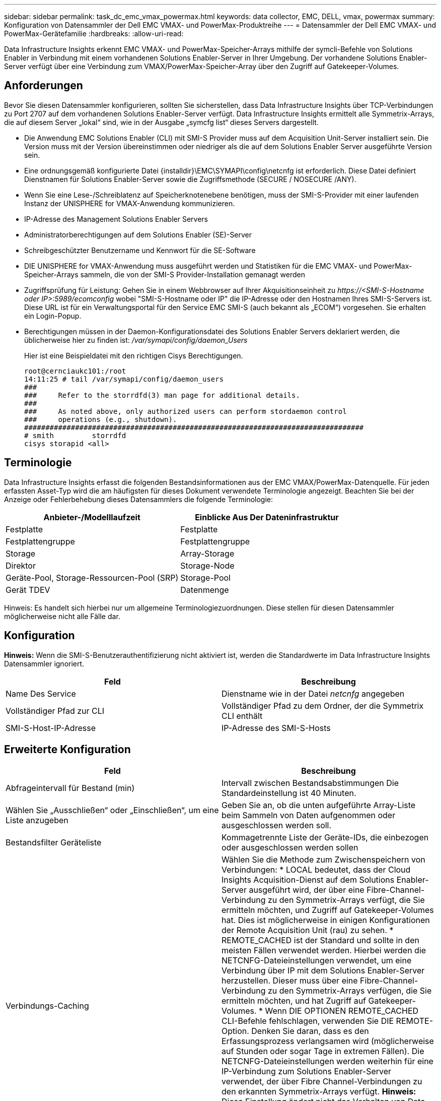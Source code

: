 ---
sidebar: sidebar 
permalink: task_dc_emc_vmax_powermax.html 
keywords: data collector, EMC, DELL, vmax, powermax 
summary: Konfiguration von Datensammler der Dell EMC VMAX- und PowerMax-Produktreihe 
---
= Datensammler der Dell EMC VMAX- und PowerMax-Gerätefamilie
:hardbreaks:
:allow-uri-read: 


[role="lead"]
Data Infrastructure Insights erkennt EMC VMAX- und PowerMax-Speicher-Arrays mithilfe der symcli-Befehle von Solutions Enabler in Verbindung mit einem vorhandenen Solutions Enabler-Server in Ihrer Umgebung. Der vorhandene Solutions Enabler-Server verfügt über eine Verbindung zum VMAX/PowerMax-Speicher-Array über den Zugriff auf Gatekeeper-Volumes.



== Anforderungen

Bevor Sie diesen Datensammler konfigurieren, sollten Sie sicherstellen, dass Data Infrastructure Insights über TCP-Verbindungen zu Port 2707 auf dem vorhandenen Solutions Enabler-Server verfügt. Data Infrastructure Insights ermittelt alle Symmetrix-Arrays, die auf diesem Server „lokal“ sind, wie in der Ausgabe „symcfg list“ dieses Servers dargestellt.

* Die Anwendung EMC Solutions Enabler (CLI) mit SMI-S Provider muss auf dem Acquisition Unit-Server installiert sein. Die Version muss mit der Version übereinstimmen oder niedriger als die auf dem Solutions Enabler Server ausgeführte Version sein.
* Eine ordnungsgemäß konfigurierte Datei {installdir}\EMC\SYMAPI\config\netcnfg ist erforderlich. Diese Datei definiert Dienstnamen für Solutions Enabler-Server sowie die Zugriffsmethode (SECURE / NOSECURE /ANY).
* Wenn Sie eine Lese-/Schreiblatenz auf Speicherknotenebene benötigen, muss der SMI-S-Provider mit einer laufenden Instanz der UNISPHERE for VMAX-Anwendung kommunizieren.
* IP-Adresse des Management Solutions Enabler Servers
* Administratorberechtigungen auf dem Solutions Enabler (SE)-Server
* Schreibgeschützter Benutzername und Kennwort für die SE-Software
* DIE UNISPHERE for VMAX-Anwendung muss ausgeführt werden und Statistiken für die EMC VMAX- und PowerMax-Speicher-Arrays sammeln, die von der SMI-S Provider-Installation gemanagt werden
* Zugriffsprüfung für Leistung: Gehen Sie in einem Webbrowser auf Ihrer Akquisitionseinheit zu _\https://<SMI-S-Hostname oder IP>:5989/ecomconfig_ wobei "SMI-S-Hostname oder IP" die IP-Adresse oder den Hostnamen Ihres SMI-S-Servers ist. Diese URL ist für ein Verwaltungsportal für den Service EMC SMI-S (auch bekannt als „ECOM“) vorgesehen. Sie erhalten ein Login-Popup.
* Berechtigungen müssen in der Daemon-Konfigurationsdatei des Solutions Enabler Servers deklariert werden, die üblicherweise hier zu finden ist: _/var/symapi/config/daemon_Users_
+
Hier ist eine Beispieldatei mit den richtigen Cisys Berechtigungen.

+
....
root@cernciaukc101:/root
14:11:25 # tail /var/symapi/config/daemon_users
###
###     Refer to the storrdfd(3) man page for additional details.
###
###     As noted above, only authorized users can perform stordaemon control
###     operations (e.g., shutdown).
################################################################################
# smith         storrdfd
cisys storapid <all>
....




== Terminologie

Data Infrastructure Insights erfasst die folgenden Bestandsinformationen aus der EMC VMAX/PowerMax-Datenquelle. Für jeden erfassten Asset-Typ wird die am häufigsten für dieses Dokument verwendete Terminologie angezeigt. Beachten Sie bei der Anzeige oder Fehlerbehebung dieses Datensammlers die folgende Terminologie:

[cols="2*"]
|===
| Anbieter-/Modelllaufzeit | Einblicke Aus Der Dateninfrastruktur 


| Festplatte | Festplatte 


| Festplattengruppe | Festplattengruppe 


| Storage | Array-Storage 


| Direktor | Storage-Node 


| Geräte-Pool, Storage-Ressourcen-Pool (SRP) | Storage-Pool 


| Gerät TDEV | Datenmenge 
|===
Hinweis: Es handelt sich hierbei nur um allgemeine Terminologiezuordnungen. Diese stellen für diesen Datensammler möglicherweise nicht alle Fälle dar.



== Konfiguration

*Hinweis:* Wenn die SMI-S-Benutzerauthentifizierung nicht aktiviert ist, werden die Standardwerte im Data Infrastructure Insights Datensammler ignoriert.

[cols="2*"]
|===
| Feld | Beschreibung 


| Name Des Service | Dienstname wie in der Datei _netcnfg_ angegeben 


| Vollständiger Pfad zur CLI | Vollständiger Pfad zu dem Ordner, der die Symmetrix CLI enthält 


| SMI-S-Host-IP-Adresse | IP-Adresse des SMI-S-Hosts 
|===


== Erweiterte Konfiguration

[cols="2*"]
|===
| Feld | Beschreibung 


| Abfrageintervall für Bestand (min) | Intervall zwischen Bestandsabstimmungen Die Standardeinstellung ist 40 Minuten. 


| Wählen Sie „Ausschließen“ oder „Einschließen“, um eine Liste anzugeben | Geben Sie an, ob die unten aufgeführte Array-Liste beim Sammeln von Daten aufgenommen oder ausgeschlossen werden soll. 


| Bestandsfilter Geräteliste | Kommagetrennte Liste der Geräte-IDs, die einbezogen oder ausgeschlossen werden sollen 


| Verbindungs-Caching | Wählen Sie die Methode zum Zwischenspeichern von Verbindungen: * LOCAL bedeutet, dass der Cloud Insights Acquisition-Dienst auf dem Solutions Enabler-Server ausgeführt wird, der über eine Fibre-Channel-Verbindung zu den Symmetrix-Arrays verfügt, die Sie ermitteln möchten, und Zugriff auf Gatekeeper-Volumes hat. Dies ist möglicherweise in einigen Konfigurationen der Remote Acquisition Unit (rau) zu sehen. * REMOTE_CACHED ist der Standard und sollte in den meisten Fällen verwendet werden. Hierbei werden die NETCNFG-Dateieinstellungen verwendet, um eine Verbindung über IP mit dem Solutions Enabler-Server herzustellen. Dieser muss über eine Fibre-Channel-Verbindung zu den Symmetrix-Arrays verfügen, die Sie ermitteln möchten, und hat Zugriff auf Gatekeeper-Volumes. * Wenn DIE OPTIONEN REMOTE_CACHED CLI-Befehle fehlschlagen, verwenden Sie DIE REMOTE-Option. Denken Sie daran, dass es den Erfassungsprozess verlangsamen wird (möglicherweise auf Stunden oder sogar Tage in extremen Fällen). Die NETCNFG-Dateieinstellungen werden weiterhin für eine IP-Verbindung zum Solutions Enabler-Server verwendet, der über Fibre Channel-Verbindungen zu den erkannten Symmetrix-Arrays verfügt. *Hinweis:* Diese Einstellung ändert nicht das Verhalten von Data Infrastructure Insights in Bezug auf die Arrays, die von der Ausgabe „symcfg list“ als REMOTE aufgeführt werden. Data Infrastructure Insights sammelt nur Daten zu Geräten, die mit diesem Befehl als LOKAL angezeigt werden. 


| SMI-S-Protokoll | Protokoll für die Verbindung mit dem SMI-S-Provider. Zeigt auch den verwendeten Standardport an. 


| SMIS-Port überschreiben | Wenn Sie leer sind, verwenden Sie den Standardport im Feld Verbindungstyp. Andernfalls geben Sie den zu verwendenden Anschluss ein 


| SMI-S-Benutzername | Benutzername für den SMI-S Provider Host 


| SMI-S-Passwort | Benutzername für den SMI-S Provider Host 


| Leistungsintervall (Sek.) | Intervall zwischen Performance-Abfragen (Standard: 1000 Sekunden) 


| hoose 'exclude' oder 'include', um eine Liste anzugeben | Geben Sie an, ob die unten aufgeführte Array-Liste beim Erfassen von Performancedaten einbezogen oder ausgeschlossen werden soll 


| Geräteliste Für Leistungsfilter | Kommagetrennte Liste der Geräte-IDs, die einbezogen oder ausgeschlossen werden sollen 
|===


== Fehlerbehebung

Einige Dinge zu versuchen, wenn Sie Probleme mit diesem Datensammler stoßen:

[cols="2*"]
|===
| Problem: | Versuchen Sie dies: 


| Fehler: Die angeforderte Funktion ist derzeit nicht lizenziert | Installieren Sie die SYMAPI-Serverlizenz. 


| Fehler: Es wurden keine Geräte gefunden | Stellen Sie sicher, dass Symmetrix-Geräte vom Solutions Enabler-Server verwaltet werden: - Führen Sie die symcfg-Liste -V aus, um die Liste der konfigurierten Symmetrix-Geräte anzuzeigen. 


| Fehler: Ein angeforderter Netzwerkdienst wurde in der Servicedatei nicht gefunden | Stellen Sie sicher, dass der Solutions Enabler Service Name die netcnfg-Datei für Solutions Enabler definiert hat. Diese Datei befindet sich in der Regel unter SYMAPI\config\ in der Installation des Solutions Enabler-Clients. 


| Fehler: Die Handshake des Remote-Clients/Servers ist fehlgeschlagen | Überprüfen Sie die letzten speichersrvd.log*-Dateien auf dem Solutions Enabler-Host, den wir zu entdecken versuchen. 


| Fehler: Allgemeiner Name im Clientzertifikat ungültig | Bearbeiten Sie die Datei _Hosts_ auf dem Solutions Enabler-Server, damit der Hostname der Acquisition Unit wie in der storsrvd.log auf dem Solutions Enabler-Server angegeben auf der IP-Adresse auflöst. 


| Fehler: Die Funktion konnte keinen Speicher abrufen | Stellen Sie sicher, dass genügend freier Speicherplatz im System vorhanden ist, um Solutions Enabler auszuführen 


| Fehler: Solutions Enabler konnte nicht alle erforderlichen Daten bereitstellen. | Untersuchen Sie den Integritätsstatus und das Lastprofil von Solutions Enabler 


| Fehler: • Der CLI-Befehl "symcfg list -tdev" gibt bei der Erfassung mit Solutions Enabler 7.x von einem Solutions Enabler Server 8.x. möglicherweise falsche Daten zurück • Der CLI-Befehl „symcfg list -srp“ kann bei der Erfassung mit Solutions Enabler 8.1.0 oder früher von einem Solutions Enabler Server 8.3 oder höher falsche Daten zurückgeben. | Vergewissern Sie sich, dass Sie die gleiche Solutions Enabler-Hauptversion verwenden 


| Ich sehe Datenerhebungsfehler mit der Meldung "unbekannter Code" | Diese Meldung wird möglicherweise angezeigt, wenn Berechtigungen nicht in der Daemon-Konfigurationsdatei des Solutions Enabler Servers deklariert werden (siehe <<Anforderungen,Anforderungen>>oben). Dabei wird davon ausgegangen, dass Ihre SE-Clientversion mit Ihrer SE-Serverversion übereinstimmt. Dieser Fehler kann auch auftreten, wenn der Benutzer _cisys_ (der Solutions Enabler-Befehle ausführt) nicht mit den erforderlichen Daemon-Berechtigungen in der Konfigurationsdatei /var/symapi/config/daemon_users konfiguriert wurde. Um dies zu beheben, bearbeiten Sie die Datei /var/symapi/config/daemon_users und stellen Sie sicher, dass der cisys-Benutzer über die für den storapid-Daemon angegebene <all>-Berechtigung verfügt. Beispiel: 14:11:25 # tail /var/symapi/config/daemon_users ... Cisys storapid <all> 
|===
Weitere Informationen finden Sie auf der link:concept_requesting_support.html["Support"] Seite oder im link:reference_data_collector_support_matrix.html["Data Collector Supportmatrix"].
